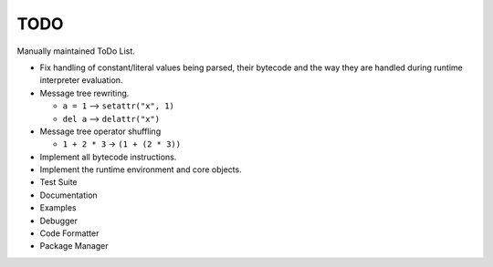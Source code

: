 TODO
====

Manually maintained ToDo List.


- Fix handling of constant/literal values being parsed, their bytecode
  and the way they are handled during runtime interpreter evaluation.

- Message tree rewriting.

  - ``a = 1`` --> ``setattr("x", 1)``
  - ``del a`` --> ``delattr("x")``

- Message tree operator shuffling

  - ``1 + 2 * 3`` -> ``(1 + (2 * 3))``

- Implement all bytecode instructions.
- Implement the runtime environment and core objects.
- Test Suite
- Documentation
- Examples
- Debugger
- Code Formatter
- Package Manager
